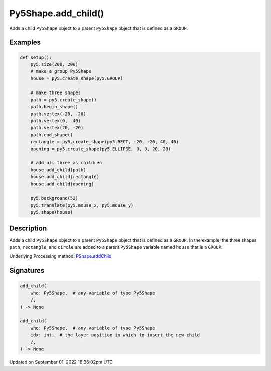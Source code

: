 Py5Shape.add_child()
====================

Adds a child ``Py5Shape`` object to a parent ``Py5Shape`` object that is defined as a ``GROUP``.

Examples
--------

.. raw:: html

    <div class="example-table">

.. raw:: html

    <div class="example-row"><div class="example-cell-image">

.. raw:: html

    </div><div class="example-cell-code">

.. code:: python

    def setup():
        py5.size(200, 200)
        # make a group Py5Shape
        house = py5.create_shape(py5.GROUP)

        # make three shapes
        path = py5.create_shape()
        path.begin_shape()
        path.vertex(-20, -20)
        path.vertex(0, -40)
        path.vertex(20, -20)
        path.end_shape()
        rectangle = py5.create_shape(py5.RECT, -20, -20, 40, 40)
        opening = py5.create_shape(py5.ELLIPSE, 0, 0, 20, 20)

        # add all three as children
        house.add_child(path)
        house.add_child(rectangle)
        house.add_child(opening)

        py5.background(52)
        py5.translate(py5.mouse_x, py5.mouse_y)
        py5.shape(house)

.. raw:: html

    </div></div>

.. raw:: html

    </div>

Description
-----------

Adds a child ``Py5Shape`` object to a parent ``Py5Shape`` object that is defined as a ``GROUP``. In the example, the three shapes ``path``, ``rectangle``, and ``circle`` are added to a parent ``Py5Shape`` variable named ``house`` that is a ``GROUP``.

Underlying Processing method: `PShape.addChild <https://processing.org/reference/PShape_addChild_.html>`_

Signatures
----------

.. code:: python

    add_child(
        who: Py5Shape,  # any variable of type Py5Shape
        /,
    ) -> None

    add_child(
        who: Py5Shape,  # any variable of type Py5Shape
        idx: int,  # the layer position in which to insert the new child
        /,
    ) -> None

Updated on September 01, 2022 16:36:02pm UTC

